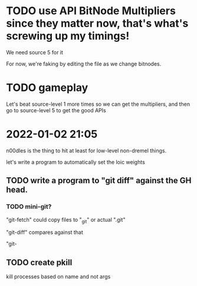 * TODO use API BitNode Multipliers since they matter now, that's what's screwing up my timings!

We need source 5 for it

For now, we're faking by editing the file as we change bitnodes.

* TODO gameplay

Let's beat source-level 1 more times so we can get the multipliers,
and then go to source-level 5 to get the good APIs


* 2022-01-02 21:05

n00dles is the thing to hit at least for low-level non-dremel things.

let's write a program to automatically set the loic weights

** TODO write a program to "git diff" against the GH head.


*** TODO mini-git?

"git-fetch" could copy files to "_git" or actual ".git"

"git-diff" compares against that

"git-

** TODO create pkill

kill processes based on name and not args




